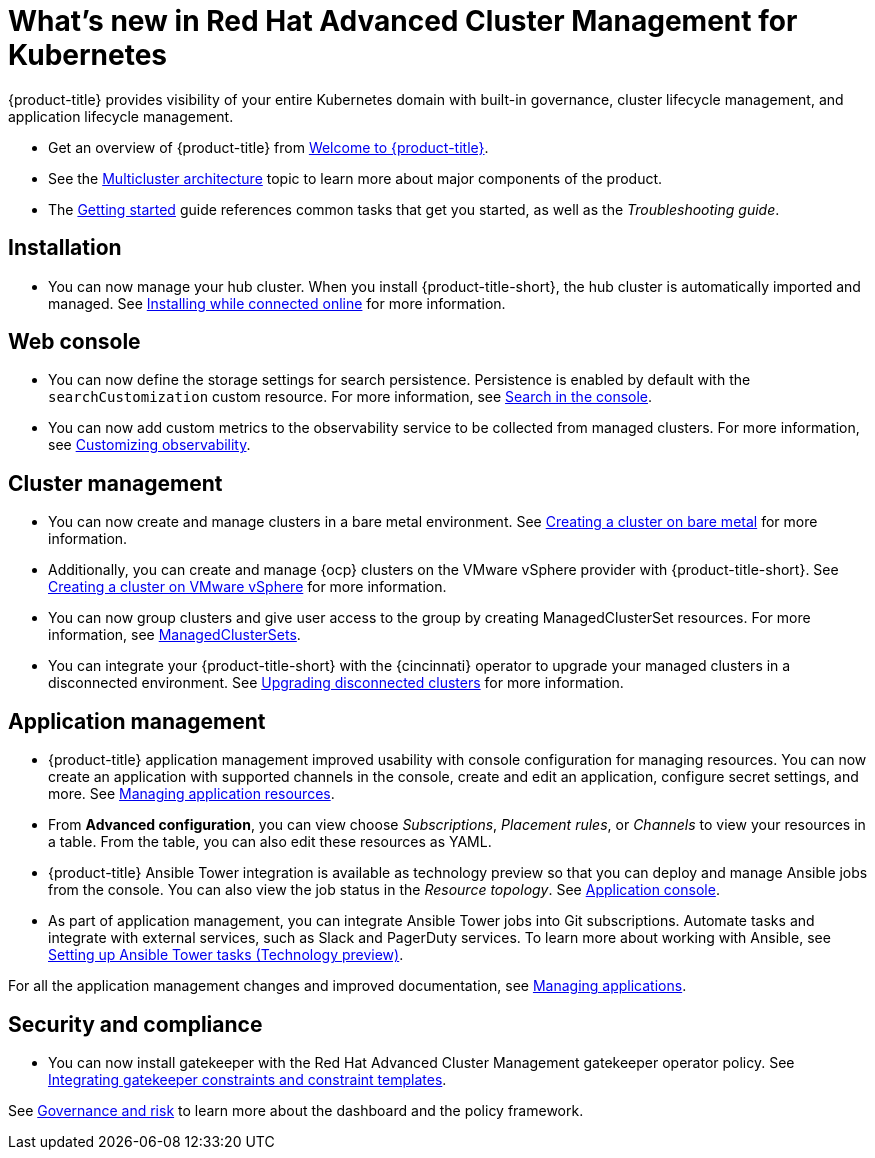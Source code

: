[#whats-new-in-red-hat-advanced-cluster-management-for-kubernetes]
= What's new in Red Hat Advanced Cluster Management for Kubernetes 

{product-title} provides visibility of your entire Kubernetes domain with built-in governance, cluster lifecycle management, and application lifecycle management.

* Get an overview of {product-title} from link:../about/welcome.adoc#welcome-to-red-hat-advanced-cluster-management-for-kubernetes[Welcome to {product-title}].

* See the link:../about/architecture.adoc#multicluster-architecture[Multicluster architecture] topic to learn more about major components of the product.

* The link:../about/quick_start.adoc#getting-started[Getting started] guide references common tasks that get you started, as well as the _Troubleshooting guide_.

[#installation]
== Installation

* You can now manage your hub cluster. When you install {product-title-short}, the hub cluster is automatically imported and managed. See link:../install/install_connected.adoc#installing-while-connected-online[Installing while connected online] for more information.

[#web-console]
== Web console

* You can now define the storage settings for search persistence. Persistence is enabled by default with the `searchCustomization` custom resource. For more information, see link:../console/search.adoc#search-in-the-console[Search in the console]. 

* You can now add custom metrics to the observability service to be collected from managed clusters. For more information, see link:../observability/manage_observe.adoc#adding-custom-metrics[Customizing observability].

[#cluster-management]
== Cluster management

* You can now create and manage clusters in a bare metal environment. See link:../manage_cluster/create_bare.adoc#creating-a-cluster-on-bare-metal[Creating a cluster on bare metal] for more information.

* Additionally, you can create and manage {ocp} clusters on the VMware vSphere provider with {product-title-short}. See link:../manage_cluster/create_vm.adoc#creating-a-cluster-on-vmware-vsphere[Creating a cluster on VMware vSphere] for more information.

* You can now group clusters and give user access to the group by creating ManagedClusterSet resources. For more information, see link:../manage_cluster/custom_resource.adoc#managedclustersets[ManagedClusterSets].

* You can integrate your {product-title-short} with the {cincinnati} operator to upgrade your managed clusters in a disconnected environment. See link:../manage_cluster/upgrade_cluster_discon.adoc#upgrading-disconnected-clusters[Upgrading disconnected clusters] for more information.


[#application-management]
== Application management

* {product-title} application management improved usability with console configuration for managing resources. You can now create an application with supported channels in the console, create and edit an application, configure secret settings, and more. See link:../manage_applications/app_resources.adoc#managing-application-resources[Managing application resources].

* From **Advanced configuration**, you can view choose _Subscriptions_, _Placement rules_, or _Channels_ to view your resources in a table. From the table, you can also edit these resources as YAML.

* {product-title} Ansible Tower integration is available as technology preview so that you can deploy and manage Ansible jobs from the console. You can also view the job status in the _Resource topology_. See link:../manage_applications/app_console.adoc#application-console[Application console].

* As part of application management, you can integrate Ansible Tower jobs into Git subscriptions. Automate tasks and integrate with external services, such as Slack and PagerDuty services. To learn more about working with Ansible, see link:../manage_applications/ansible_config.adoc#setting-up-ansible[Setting up Ansible Tower tasks (Technology preview)].

For all the application management changes and improved documentation, see link:../manage_applications/app_management_overview.adoc#managing-applications[Managing applications].

[#security-and-compliance]
== Security and compliance

* You can now install gatekeeper with the Red Hat Advanced Cluster Management gatekeeper operator policy. See link:../security/gatekeeper_policy.adoc#gatekeeper-policy[Integrating gatekeeper constraints and constraint templates].

See link:../security/grc_intro.adoc#governance-and-risk[Governance and risk] to learn more about the dashboard and the policy framework.

